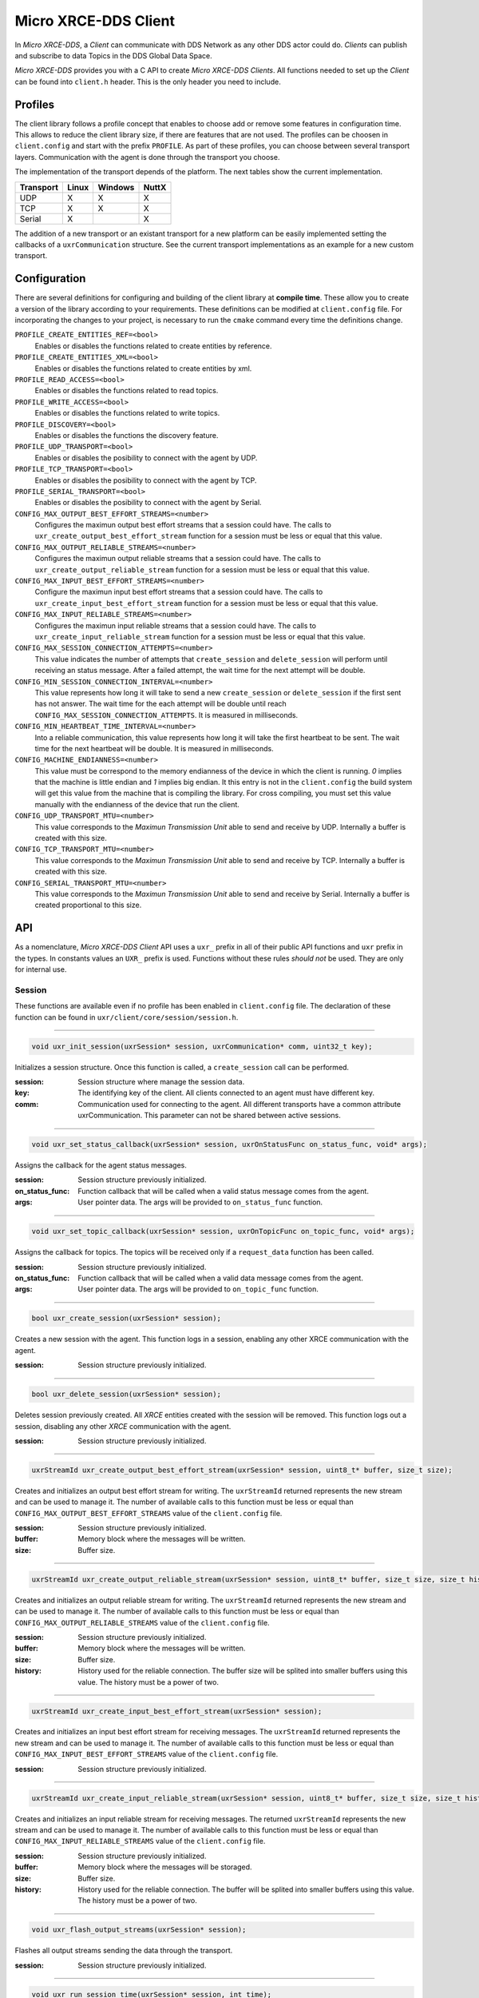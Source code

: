 .. _micro_xrce_dds_client_label:

Micro XRCE-DDS Client
=====================
In *Micro XRCE-DDS*, a *Client* can communicate with DDS Network as any other DDS actor could do.
*Clients* can publish and subscribe to data Topics in the DDS Global Data Space.

*Micro XRCE-DDS* provides you with a C API to create *Micro XRCE-DDS Clients*.
All functions needed to set up the *Client* can be found into ``client.h`` header.
This is the only header you need to include.

Profiles
--------

The client library follows a profile concept that enables to choose add or remove some features in configuration time.
This allows to reduce the client library size, if there are features that are not used.
The profiles can be choosen in ``client.config`` and start with the prefix ``PROFILE``.
As part of these profiles, you can choose between several transport layers.
Communication with the agent is done through the transport you choose.

The implementation of the transport depends of the platform.
The next tables show the current implementation.

============ ========== ========= =========
Transport     Linux      Windows   NuttX
============ ========== ========= =========
UDP           X           X        X
TCP           X           X        X
Serial        X                    X
============ ========== ========= =========

The addition of a new transport or an existant transport for a new platform can be easily implemented setting the callbacks of a ``uxrCommunication`` structure.
See the current transport implementations as an example for a new custom transport.

Configuration
-------------
There are several definitions for configuring and building of the client library at **compile time**.
These allow you to create a version of the library according to your requirements.
These definitions can be modified at ``client.config`` file.
For incorporating the changes to your project, is necessary to run the ``cmake`` command every time the definitions change.

``PROFILE_CREATE_ENTITIES_REF=<bool>``
    Enables or disables the functions related to create entities by reference.

``PROFILE_CREATE_ENTITIES_XML=<bool>``
    Enables or disables the functions related to create entities by xml.

``PROFILE_READ_ACCESS=<bool>``
    Enables or disables the functions related to read topics.

``PROFILE_WRITE_ACCESS=<bool>``
    Enables or disables the functions related to write topics.

``PROFILE_DISCOVERY=<bool>``
    Enables or disables the functions the discovery feature.

``PROFILE_UDP_TRANSPORT=<bool>``
    Enables or disables the posibility to connect with the agent by UDP.

``PROFILE_TCP_TRANSPORT=<bool>``
    Enables or disables the posibility to connect with the agent by TCP.

``PROFILE_SERIAL_TRANSPORT=<bool>``
    Enables or disables the posibility to connect with the agent by Serial.

``CONFIG_MAX_OUTPUT_BEST_EFFORT_STREAMS=<number>``
    Configures the maximun output best effort streams that a session could have.
    The calls to ``uxr_create_output_best_effort_stream`` function for a session must be less or equal that this value.

``CONFIG_MAX_OUTPUT_RELIABLE_STREAMS=<number>``
    Configures the maximun output reliable streams that a session could have.
    The calls to ``uxr_create_output_reliable_stream`` function for a session must be less or equal that this value.

``CONFIG_MAX_INPUT_BEST_EFFORT_STREAMS=<number>``
    Configure the maximun input best effort streams that a session could have.
    The calls to ``uxr_create_input_best_effort_stream`` function for a session must be less or equal that this value.

``CONFIG_MAX_INPUT_RELIABLE_STREAMS=<number>``
    Configures the maximun input reliable streams that a session could have.
    The calls to ``uxr_create_input_reliable_stream`` function for a session must be less or equal that this value.

``CONFIG_MAX_SESSION_CONNECTION_ATTEMPTS=<number>``
    This value indicates the number of attempts that ``create_session`` and ``delete_session`` will perform until receiving an status message.
    After a failed attempt, the wait time for the next attempt will be double.

``CONFIG_MIN_SESSION_CONNECTION_INTERVAL=<number>``
    This value represents how long it will take to send a new ``create_session`` or ``delete_session`` if the first sent has not answer.
    The wait time for the each attempt will be double until reach ``CONFIG_MAX_SESSION_CONNECTION_ATTEMPTS``.
    It is measured in milliseconds.

``CONFIG_MIN_HEARTBEAT_TIME_INTERVAL=<number>``
    Into a reliable communication, this value represents how long it will take the first heartbeat to be sent.
    The wait time for the next heartbeat will be double.
    It is measured in milliseconds.

``CONFIG_MACHINE_ENDIANNESS=<number>``
    This value must be correspond to the memory endianness of the device in which the client is running.
    `0` implies that the machine is little endian and `1` implies big endian.
    It this entry is not in the ``client.config`` the build system will get this value from the machine that is compiling the library.
    For cross compiling, you must set this value manually with the endianness of the device that run the client.

``CONFIG_UDP_TRANSPORT_MTU=<number>``
    This value corresponds to the `Maximun Transmission Unit` able to send and receive by UDP.
    Internally a buffer is created with this size.

``CONFIG_TCP_TRANSPORT_MTU=<number>``
    This value corresponds to the `Maximun Transmission Unit` able to send and receive by TCP.
    Internally a buffer is created with this size.

``CONFIG_SERIAL_TRANSPORT_MTU=<number>``
    This value corresponds to the `Maximun Transmission Unit` able to send and receive by Serial.
    Internally a buffer is created proportional to this size.

API
---
As a nomenclature, `Micro XRCE-DDS Client` API uses a ``uxr_`` prefix in all of their public API functions and ``uxr`` prefix in the types.
In constants values an ``UXR_`` prefix is used.
Functions without these rules `should not` be used.
They are only for internal use.

Session
```````
These functions are available even if no profile has been enabled in ``client.config`` file.
The declaration of these function can be found in ``uxr/client/core/session/session.h``.

------

.. code-block:: c

    void uxr_init_session(uxrSession* session, uxrCommunication* comm, uint32_t key);

Initializes a session structure.
Once this function is called, a ``create_session`` call can be performed.

:session: Session structure where manage the session data.
:key: The identifying key of the client.
      All clients connected to an agent must have different key.
:comm: Communication used for connecting to the agent.
       All different transports have a common attribute uxrCommunication.
       This parameter can not be shared between active sessions.

------

.. code-block:: c

    void uxr_set_status_callback(uxrSession* session, uxrOnStatusFunc on_status_func, void* args);

Assigns the callback for the agent status messages.

:session: Session structure previously initialized.
:on_status_func: Function callback that will be called when a valid status message comes from the agent.
:args: User pointer data.
       The args will be provided to ``on_status_func`` function.

------

.. code-block:: c

    void uxr_set_topic_callback(uxrSession* session, uxrOnTopicFunc on_topic_func, void* args);

Assigns the callback for topics.
The topics will be received only if a ``request_data`` function has been called.

:session: Session structure previously initialized.
:on_status_func: Function callback that will be called when a valid data message comes from the agent.
:args: User pointer data.
       The args will be provided to ``on_topic_func`` function.

------

.. code-block:: c

    bool uxr_create_session(uxrSession* session);

Creates a new session with the agent.
This function logs in a session, enabling any other XRCE communication with the agent.

:session: Session structure previously initialized.

------

.. code-block:: c

    bool uxr_delete_session(uxrSession* session);

Deletes session previously created.
All `XRCE` entities created with the session will be removed.
This function logs out a session, disabling any other `XRCE` communication with the agent.

:session: Session structure previously initialized.

------

.. code-block:: c

    uxrStreamId uxr_create_output_best_effort_stream(uxrSession* session, uint8_t* buffer, size_t size);

Creates and initializes an output best effort stream for writing.
The ``uxrStreamId`` returned represents the new stream and can be used to manage it.
The number of available calls to this function must be less or equal than ``CONFIG_MAX_OUTPUT_BEST_EFFORT_STREAMS`` value of the ``client.config`` file.

:session: Session structure previously initialized.
:buffer: Memory block where the messages will be written.
:size: Buffer size.

------

.. code-block:: c

    uxrStreamId uxr_create_output_reliable_stream(uxrSession* session, uint8_t* buffer, size_t size, size_t history);

Creates and initializes an output reliable stream for writing.
The ``uxrStreamId`` returned represents the new stream and can be used to manage it.
The number of available calls to this function must be less or equal than ``CONFIG_MAX_OUTPUT_RELIABLE_STREAMS`` value of the ``client.config`` file.

:session: Session structure previously initialized.
:buffer: Memory block where the messages will be written.
:size: Buffer size.
:history: History used for the reliable connection.
          The buffer size will be splited into smaller buffers using this value.
          The history must be a power of two.

------

.. code-block:: c

    uxrStreamId uxr_create_input_best_effort_stream(uxrSession* session);

Creates and initializes an input best effort stream for receiving messages.
The ``uxrStreamId`` returned represents the new stream and can be used to manage it.
The number of available calls to this function must be less or equal than ``CONFIG_MAX_INPUT_BEST_EFFORT_STREAMS`` value of the ``client.config`` file.

:session: Session structure previously initialized.

------

.. code-block:: c

    uxrStreamId uxr_create_input_reliable_stream(uxrSession* session, uint8_t* buffer, size_t size, size_t history);

Creates and initializes an input reliable stream for receiving messages.
The returned ``uxrStreamId`` represents the new stream and can be used to manage it.
The number of available calls to this function must be less or equal than ``CONFIG_MAX_INPUT_RELIABLE_STREAMS`` value of the ``client.config`` file.

:session: Session structure previously initialized.
:buffer: Memory block where the messages will be storaged.
:size: Buffer size.
:history: History used for the reliable connection.
          The buffer will be splited into smaller buffers using this value.
          The history must be a power of two.

------

.. code-block:: c

    void uxr_flash_output_streams(uxrSession* session);

Flashes all output streams sending the data through the transport.

:session: Session structure previously initialized.

------

.. code-block:: c

    void uxr_run_session_time(uxrSession* session, int time);

The main library function.
This function processes the internal functionality of a session.
This implies:

1. Flashes all output streams sending the data through the transport.
2. If there is any reliable stream, it will perform the asociated reliable behaviour to ensure the communication.
3. Listens messages from the agent and call the associated callback if exists (a topic callback or a status callback).

The ``time`` suffix function version will perform these actions and will listen messages for a ``time`` duration.
Only when the time waiting for a message overcome the ``time`` duration, the function finishes.
The function will return ``true`` if the sent data have been confirmed, ``false`` otherwise.

:session: Session structure previously initialized.
:time: Time for waiting, in milliseconds.
          For waiting without timeout, set the value to ``UXR_TIMEOUT_INF``

------

.. code-block:: c

    void uxr_run_session_until_timeout(uxrSession* session, int timeout);

The main library function.
This function processes the internal functionality of a session.
This implies:

1. Flashes all output streams sending the data through the transport.
2. If there is any reliable stream, it will perform the asociated reliable behaviour to ensure the communication.
3. Listens messages from the agent and call the associated callback if exists (a topic callback or a status callback).

The ``_until_timeout`` suffix function version will perform these actions until receiving one message.
Once the message has been received or the timeout has been reached, the function finishes.
Only when the time waiting for a message overcome the ``timeout`` duration, the function finishes.
The function will return ``true`` if has received a message, ``false`` if the timeout has been reached.

:session: Session structure previously initialized.
:timeout: Time for waiting a new message, in milliseconds.
          For waiting without timeout, set the value to ``UXR_TIMEOUT_INF``

------

.. code-block:: c

    bool uxr_run_session_until_confirm_delivery(uxrSession* session, int timeout);

The main library function.
This function processes the internal functionality of a session.
This implies:

1. Flashes all output streams sending the data through the transport.
2. If there is any reliable stream, it will perform the asociated reliable behaviour to ensure the communication.
3. Listenes messages from the agent and call the associated callback if exists (a topic callback or a status callback).

The ``_until_confirm_delivery`` suffix function version will perform these actions during ``timeout`` duration
or until the output reliable streams confirm that the sent messages have been received by the agent.
The function will return ``true`` if the sent data have been confirmed, ``false`` otherwise.

:session: Session structure previously initialized.
:timeout: Maximun time for waiting to a new message, in milliseconds.
          For waiting without timeout, set the value to ``UXR_TIMEOUT_INF``

------

.. code-block:: c

    bool uxr_run_session_until_all_status(uxrSession* session, int timeout, const uint16_t* request_list, uint8_t* status_list, size_t list_size);

The main library function.
This function processes the internal functionality of a session.
This implies:

1. Flashes all output streams sending the data through the transport.
2. If there is any reliable stream, it will perform the asociated reliable behaviour to ensure the communication.
3. Listenes messages from the agent and call the associated callback if exists (a topic callback or a status callback).

The ``_until_all_status`` suffix function version will perform these actions during ``timeout`` duration
or until all requested status had been received.
The function will return ``true`` if all status have been received and all of them have the value ``UXR_STATUS_OK`` or ``UXR_STATUS_OK_MATCHED``, ``false`` otherwise.

:session: Session structure previously initialized.
:timeout: Maximun time for waiting to a new message, in milliseconds.
          For waiting without timeout, set the value to ``UXR_TIMEOUT_INF``
:request_list: An array of request to confirm with a status.
:status_list: An uninitialized array with the same size as ``request_list`` where the status values will be written.
              The position of a status in the list corresponds to the request at the same position in ``request_list``.
:list_size: The size of ``request_list`` and ``status_list`` arrays.

------

.. code-block:: c

    bool uxr_run_session_until_one_status(uxrSession* session, int timeout, const uint16_t* request_list, uint8_t* status_list, size_t list_size);

The main library function.
This function processes the internal functionality of a session.
This implies:

1. Flashes all output streams sending the data through the transport.
2. If there is any reliable stream, it will perform the asociated reliable behaviour to ensure the communication.
3. Listenes messages from the agent and call the associated callback if exists (a topic callback or a status callback).

The ``_until_one_status`` suffix function version will perform these actions during ``timeout`` duration
or until one requested status had been received.
The function will return ``true`` if one status have been received and has the value ``UXR_STATUS_OK`` or ``UXR_STATUS_OK_MATCHED``, ``false`` otherwise.

:session: Session structure previously initialized.
:timeout: Maximun time for waiting to a new message, in milliseconds.
          For waiting without timeout, set the value to ``UXR_TIMEOUT_INF``
:request_list: An array of request that can be confirmed.
:status_list: An uninitialized array with the same size as ``request_list`` where the statu value will be written.
              The position of the status in the list corresponds to the request at the same position in ``request_list``.
:list_size: The size of ``request_list`` and ``status_list`` arrays.

------

Create entities by XML profile
``````````````````````````````
These functions are enabled when ``PROFILE_CREATE_ENTITIES_XML`` is enabled in the ``client.config`` file.
The declaration of these functions can be found in ``uxr/client/profile/session/create_entities_xml.h``.

------

.. code-block:: c

    uint16_t uxr_write_configure_participant_xml(uxrSession* session, uxrStreamId stream_id, uxrObjectId object_id, uint16_t domain, const char* xml, uint8_t mode);

Create a `participant` entity in the agent.

:session: Session structure previously initialized.
:stream_id: The output stream ID where the message will be written.
:object_id: The identifier of the new entity.
            Later, the entity can be referenced with this id.
            The type must be ``UXR_PARTICIPANT_ID``
:xml: A xml representation of the new entity.
:mode: Determines the creation entity mode.
        Currently, only soported ``UXR_REPLACE``.
        It will delete the entity previously in the agent if exists.
        A ``0`` value, implies that only creates the entity if it does not exists.

------

.. code-block:: c

    uint16_t uxr_write_configure_topic_xml(uxrSession* session, uxrStreamId stream_id, uxrObjectId object_id, uxrObjectId participant_id, const char* xml, uint8_t mode);

Create a `topic` entity in the agent.

:session: Session structure previously initialized.
:stream_id: The output stream ID where the message will be written.
:object_id: The identifier of the new entity.
            Later, the entity can be referenced with this id.
            The type must be ``UXR_TOPIC_ID``
:xml: A xml representation of the new entity.
:mode: Determines the creation entity mode.
        Currently, only soported ``UXR_REPLACE``.
        It will delete the entity previously in the agent if exists.
        A ``0`` value, implies that only creates the entity if it does not exists.

------

.. code-block:: c

    uint16_t uxr_write_configure_publisher_xml(uxrSession* session, uxrStreamId stream_id, uxrObjectId object_id, uxrObjectId participant_id, const char* xml, uint8_t mode);

Create a `publisher` entity in the agent.

:session: Session structure previously initialized.
:stream_id: The output stream ID where the message will be written.
:object_id: The identifier of the new entity.
            Later, the entity can be referenced with this id.
            The type must be ``UXR_PUBLISHER_ID``
:xml: A xml representation of the new entity.
:mode: Determines the creation entity mode.
        Currently, only soported ``UXR_REPLACE``.
        It will delete the entity previously in the agent if exists.
        A ``0`` value, implies that only creates the entity if it does not exists.

------

.. code-block:: c

    uint16_t uxr_write_configure_subscriber_xml(uxrSession* session, uxrStreamId stream_id, uxrObjectId object_id, uxrObjectId participant_id, const char* xml, uint8_t mode);

Create a `publisher` entity in the agent.

:session: Session structure previously initialized.
:stream_id: The output stream ID where the message will be written.
:object_id: The identifier of the new entity.
            Later, the entity can be referenced with this id.
            The type must be ``UXR_SUBSCRIBER_ID``
:xml: A xml representation of the new entity.
:mode: Determines the creation entity mode.
        Currently, only soported ``UXR_REPLACE``.
        It will delete the entity previously in the agent if exists.
        A ``0`` value, implies that only creates the entity if it does not exists.

------

.. code-block:: c

    uint16_t uxr_write_configure_datawriter_xml(uxrSession* session, uxrStreamId stream_id, uxrObjectId object_id, uxrObjectId publisher_id, const char* xml, uint8_t mode);

Create a `datawriter_id` entity in the agent.

:session: Session structure previously initialized.
:stream_id: The output stream ID where the message will be written.
:object_id: The identifier of the new entity.
            Later, the entity can be referenced with this id.
            The type must be ``UXR_DATAWRITER_ID``
:xml: A xml representation of the new entity.
:mode: Determines the creation entity mode.
        Currently, only soported ``UXR_REPLACE``.
        It will delete the entity previously in the agent if exists.
        A ``0`` value, implies that only creates the entity if it does not exists.

------

.. code-block:: c

    uint16_t uxr_write_configure_datareader_xml(uxrSession* session, uxrStreamId stream_id, uxrObjectId object_id, uxrObjectId subscriber_id, const char* xml, uint8_t mode);

Create a `datareader` entity in the agent.

:session: Session structure previously initialized.
:stream_id: The output stream ID where the message will be written.
:object_id: The identifier of the new entity.
            Later, the entity can be referenced with this id.
            The type must be ``UXR_DATAREADER_ID``
:xml: A xml representation of the new entity.
:mode: Determines the creation entity mode.
        Currently, only soported ``UXR_REPLACE``.
        It will delete the entity previously in the agent if exists.
        A ``0`` value, implies that only creates the entity if it does not exists.

------

Create entities by reference profile
````````````````````````````````````
These functions are enabled when ``PROFILE_CREATE_ENTITIES_REF`` is enabled in the ``client.config`` file.
The declaration of these functions can be found in ``uxr/client/profile/session/create_entities_ref.h``.

------

.. code-block:: c

    uint16_t uxr_write_create_participant_ref(uxrSession* session, uxrStreamId stream_id, uxrObjectId object_id, const char* ref, uint8_t mode);

Create a `datareader` entity in the agent.

:session: Session structure previously initialized.
:stream_id: The output stream ID where the message will be written.
:object_id: The identifier of the new entity.
            Later, the entity can be referenced with this id.
            The type must be ``UXR_DATAREADER_ID``
:xml: A xml representation of the new entity.
:mode: Determines the creation entity mode.
        Currently, only soported ``UXR_REPLACE``.
        It will delete the entity previously in the agent if exists.
        A ``0`` value, implies that only creates the entity if it does not exists.

------

Create entities common profile
``````````````````````````````
These functions are enabled when ``PROFILE_CREATE_ENTITIES_XML`` or ``PROFILE_CREATE_ENTITIES_REF`` are enabled in the ``client.config`` file.
The declaration of these functions can be found in ``uxr/client/profile/session/common_create_entities.h``.

------

.. code-block:: c

    uint16_t uxr_write_delete_entity(uxrSession* session, uxrStreamId stream_id, uxrObjectId object_id);

Removes a entity.

:session: Session structure previously initialized.
:stream_id: The output stream ID where the message will be written.
:object_id: The identifier that will be deleted.

------

Read access profile
```````````````````
These functions are enabled when PROFILE_READ_ACCESS is enabled in the ``client.config`` file.
The declaration of these functions can be found in ``uxr/client/profile/session/read_access.h``.

------

.. code-block:: c

    uint16_t uxr_write_request_data(uxrSession* session, uxrStreamId stream_id, uxrObjectId datareader_id, uxrStreamId data_stream_id, uxrDeliveryControl* delivery_control);

This function requests a read from a datareader of the agent.
The returned value is an identifier of the request.
All received topic will have the same request identifier.
The topics will be received at the callback topic through the ``run_session`` function.
If there is no error with the request data, the topics will be received generating a status callback with the value ``UXR_STATUS_OK``.
If there is an error, a status error will be sent by the agent.

:session: Session structure previously initialized.
:stream_id: The output stream ID where the message will be written.
:object_id: The Data Reader ID that will read the topic from the DDS World.
:data_stream_id: The input stream ID where the data will be received.
:delivery_control: Optional information about how the delivery must be.
                   A ``NULL`` value is accepted, in this case, only one topic will be received.

------

Write access profile
````````````````````
These functions are enabled when PROFILE_WRITE_ACCESS is enabled in the ``client.config`` file.
The declaration of these functions can be found in ``uxr/client/profile/session/write_access.h``.

------

.. code-block:: c

    bool uxr_prepare_output_stream(uxrSession* session, uxrStreamId stream_id, uxrObjectId datawriter_id,
                                  struct ucdrBuffer* mb_topic, uint32_t topic_size);

Requests a writing into a specific output stream.
For that this function will initialize a ``ucdrBuffer`` struct where a topic of ``topic_size`` size must be serialized.
If the returned value is ``true``, exists the necessary gap for writing a ``topic_size`` bytes into the stream.
If the returned value is ``false``, the topic can no be serialized into the stream.
The topic will be sent in the next ``run_session`` function.

NOTE: All `topic_size` bytes requested will be sent to the agent after a ``run_session`` call, no matter if the ``ucdrBuffer`` has been used or not.

:session: Session structure previously initialized.
:stream_id: The output stream ID where the message will be written.
:datawriter_id: The DataWriter ID that will write the topic to the DDS World.
:mb_topic: A ``ucdrBuffer`` struct used to serialize the topic.
           This struct points to a requested gap into the stream.
:topic_size: The bytes that will be reserved in the stream.

------

Discovery profile
```````````````````
The discovery profile allows to discover agents in the network by UDP.
The reachable agents will respond to the discovery call sending information about them, as their ip and port.
There is two modes: multicast and unicast.
The discovery phase can be performed before the `uxr_create_session` call in order to determine the agent to connect with.
These functions are enabled when PROFILE_DISCOVERY is enabled in the ``client.config`` file.
The declaration of these functions can be found in ``uxr/client/profile/discovery/discovery.h``.

bool uxr_discovery_agents_multicast(uint32_t attemps, int period, uxrOnAgentFound on_agent_func, void* args, uxrAgentAddress* choosen);

------

.. code-block:: c

    bool uxr_discovery_agents_multicast(uint32_t attempts, int period,
                                        uxrOnAgentFound on_agent_func, void* args, uxrAgentAddress* choosen);

Searches into the network using multicast ip "239.255.0.2" and port 7400 (default used by the agent) in order to discover agents.

:attempts: The number of attempts to send the discovery message to the network.
:period: How often will be sent the discovery message to the network.
:on_agent_func: The callback function that will be called when an agent was discovered.
                The callback returns a boolean value.
                A `true` means that the discovery rutine will be end and exit.
                The current agent will be selected as *choosen*.
                A `false` implies that the discovery rutine must to continue searching agents.
:args: User arguments passed to the callback function.
:choosen: If the callback function was returned `true`, this value will contains the agent value of the callback.

------

.. code-block:: c

    bool uxr_discovery_agents_unicast(uint32_t attempts, int period,
                                      uxrOnAgentFound on_agent_func, void* args, uxrAgentAddress* choosen,
                                      const uxrAgentAddress* agent_list, size_t agent_list_size);

Searches into the network using a list of unicast directions in order to discover agents.

:attempts: The number of attempts to send the discovery message to the network.
:period: How often will be sent the discovery message to the network.
:on_agent_func: The callback function that will be called when an agent was discovered.
                The callback returns a boolean value.
                A ``true`` means that the discovery rutine will be end and exit.
                The current agent will be selected as *choosen*.
                A ``false`` implies that the discovery rutine must to continue searching agents.
:args: User arguments passed to the callback function.
:choosen: If the callback function was returned ``true``, this value will contains the agent value of the callback.
:agent_list: The list of address where discover agent.
             By default the agents will be listen at **port 7400** the discovery messages..
:agent_list_size: The size of the ``agent_list``.

------

Topic serialization
```````````````````
Functions to serialize and deserialize topics.
These functions are generated automatically by `Micro XRCE-DDS Gen` utility over an idl file with a topic `TOPICTYPE`.
The declaration of these function can be found in the generated file ``TOPICTYPE.h``.

------

.. code-block:: c

    bool TOPICTYPE_serialize_topic(struct ucdrBuffer* writer, const TOPICTYPE* topic);

It serializes a topic into a ucdrBuffer.
The returned value indicates if the serialization was successful.

:writer: A ucdrBuffer representing the buffer for the serialization.
:topic: Struct to serialize.

------

.. code-block:: c

    bool TOPICTYPE_deserialize_topic(struct ucdrBuffer* reader, TOPICTYPE* topic);

It deserializes a topic from a ucdrBuffer.
The returned value indicates if the serialization was successful.

:reader: A ucdrBuffer representing the buffer for the deserialization.
:topic: Struct where deserialize.

------

.. code-block:: c

    uint32_t TOPICTYPE_size_of_topic(const TOPICTYPE* topic, uint32_t size);

It counts the number of bytes that the topic will need in a `ucdrBuffer`.

:topic: Struct to count the size.
:size: Number of bytes already written into the `ucdrBuffer`.
       Typically its value is `0` if the purpose is to use in ``uxr_prepare_output_stream`` function.

------

General utilities
`````````````````
Utility functions.
The declaration of these functions can be found in ``uxr/client/core/session/stream_id.h`` and ``uxr/client/core/session/object_id.h``.

------

.. code-block:: c

    uxrStreamId uxr_stream_id(uint8_t index, uxrStreamType type, uxrStreamDirection direction);

Creates an stream identifier.
This function does not create a new stream, only creates its identifier to be used in the `Client` API.

:index: Identifier of the stream, its value correspond to the creation order of the stream, different for each `type`.
:type: The type of the stream, it can be UXR_BEST_EFFORT_STREAM or UXR_RELIABLE_STREAM.
:direction: Represents the direccion of the stream, it can be UXR_INPUT_STREAM or MT_OUTPUT_STREAM.

------

.. code-block:: c

    uxrStreamId uxr_stream_id_from_raw(uint8_t stream_id_raw, uxrStreamDirection direction);

Creates an stream identifier.
This function does not create a new stream, only creates its identifier to be used in the `Client` API.

:raw: identifier of the stream.
      It goes from 0 to 255.
      0 is for internal library use.
      1 to 127, for best effort.
      128 to 255, for reliable.
:direction: Represents the direccion of the stream, it can be UXR_INPUT_STREAM or MT_OUTPUT_STREAM.

------

.. code-block:: c

    uxrObjectId uxr_object_id(uint16_t id, uint8_t type);

Creates a identifier for reference an entity.

:id: identifier of the object, different for each `type`
     (Can be several ids with the same id if they have different types)
:type: The type of the entity.
       It can be:
       * UXR_PARTICIPANT_ID
       * UXR_TOPIC_ID
       * UXR_PUBLISHER_ID
       * UXR_SUBSCRIBER_ID
       * UXR_DATAWRITER_ID
       * UXR_DATAREADER_ID

------

Transport
`````````
These functions are platform dependent.
The values ``PROFILE_XXX_TRANSPORT`` found into ``client.config`` allow to enable some of them.
The declaration of these function can be found in ``uxr/client/profile/transport/`` folder.
The common init transport functions follow the next nomenclature.

------

.. code-block:: c

    bool uxr_init_udp_transport(UDPTransport* transport, const char* ip, uint16_t port);

Initializes an UDP connection.

:transport: The uninitialized structure used for managing the transport.
            This structure must to be accesible during the connection.
:ip: Agent ip.
:port: Agent port.

------

.. code-block:: c

    bool uxr_init_tcp_transport(TCPTransport* transport, const char* ip, uint16_t port);

Initializes a TCP connection.
If the TCP is used, the behaviour of best effort streams will be similiar to reliable streams in UDP.

:transport: The uninitialized structure used for managing the transport.
            This structure must to be accesible during the connection.
:ip: Agent ip.
:port: Agent port.

------

.. code-block:: c

    bool uxr_init_serial_transport(SerialTransport* transport, const char* device, uint8_t remote_addr, uint8_t local_addr);

Initializes a Serial connection using a device.

:transport: The uninitialized structure used for managing the transport.
            This structure must to be accesible during the connection.
:device: Device used for the serial connection.
:remote_addr: Identifier of the agent in the serial connection.
              By default, the agent identifier in a serial is 0.
:local_addr: Identifier of the client in the serial connection.

------

.. code-block:: c

    bool uxr_init_serial_transport_fd(SerialTransport* transport, const int fd, uint8_t remote_addr, uint8_t local_addr);

Initializes a Serial connection using a file descriptor

:transport: The uninitialized structure used for managing the transport.
            This structure must to be accesible during the connection.
:fd: File descriptor of the serial connection. Usually, the fd comes from the ``open`` OS function.
:remote_addr: Identifier of the agent in the serial connection.
              By default, the agent identifier in a serial is 0.
:local_addr: Identifier of the client in the serial connection.

------

.. code-block:: c

    bool uxr_close_PROTOCOL_transport(PROTOCOLTransport* transport);

Closes a transport previously opened. `PROTOCOL` can be ``udp``, ``tcp`` or ``serial``.

:transport: The transport to close.

